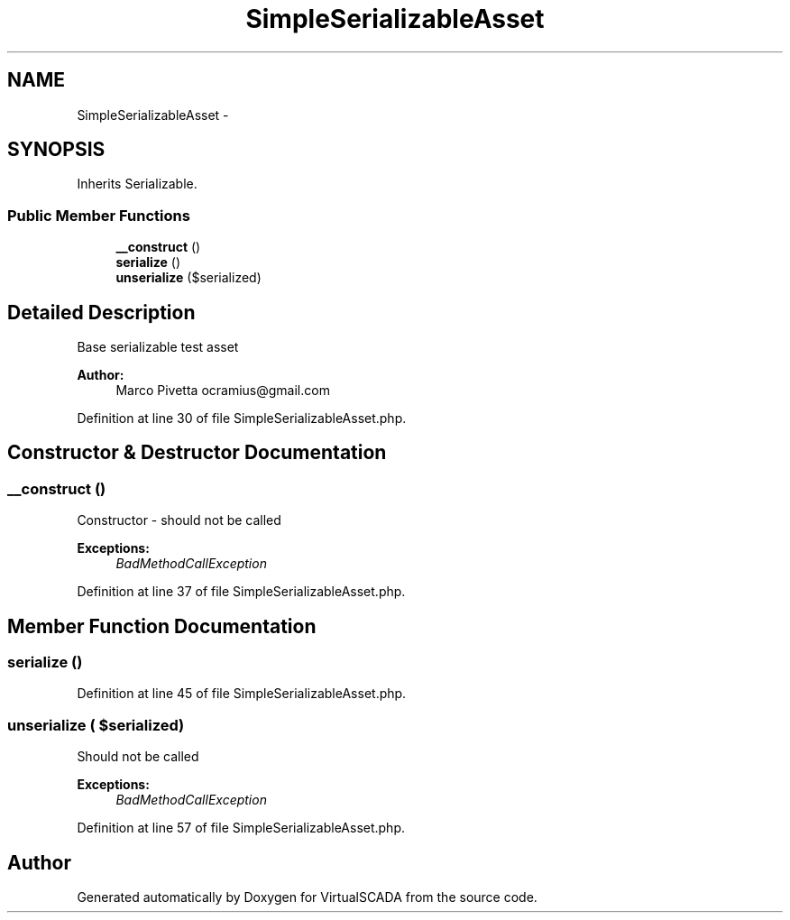.TH "SimpleSerializableAsset" 3 "Tue Apr 14 2015" "Version 1.0" "VirtualSCADA" \" -*- nroff -*-
.ad l
.nh
.SH NAME
SimpleSerializableAsset \- 
.SH SYNOPSIS
.br
.PP
.PP
Inherits Serializable\&.
.SS "Public Member Functions"

.in +1c
.ti -1c
.RI "\fB__construct\fP ()"
.br
.ti -1c
.RI "\fBserialize\fP ()"
.br
.ti -1c
.RI "\fBunserialize\fP ($serialized)"
.br
.in -1c
.SH "Detailed Description"
.PP 
Base serializable test asset
.PP
\fBAuthor:\fP
.RS 4
Marco Pivetta ocramius@gmail.com 
.RE
.PP

.PP
Definition at line 30 of file SimpleSerializableAsset\&.php\&.
.SH "Constructor & Destructor Documentation"
.PP 
.SS "__construct ()"
Constructor - should not be called
.PP
\fBExceptions:\fP
.RS 4
\fIBadMethodCallException\fP 
.RE
.PP

.PP
Definition at line 37 of file SimpleSerializableAsset\&.php\&.
.SH "Member Function Documentation"
.PP 
.SS "serialize ()"

.PP
Definition at line 45 of file SimpleSerializableAsset\&.php\&.
.SS "unserialize ( $serialized)"
Should not be called
.PP
\fBExceptions:\fP
.RS 4
\fIBadMethodCallException\fP 
.RE
.PP

.PP
Definition at line 57 of file SimpleSerializableAsset\&.php\&.

.SH "Author"
.PP 
Generated automatically by Doxygen for VirtualSCADA from the source code\&.
